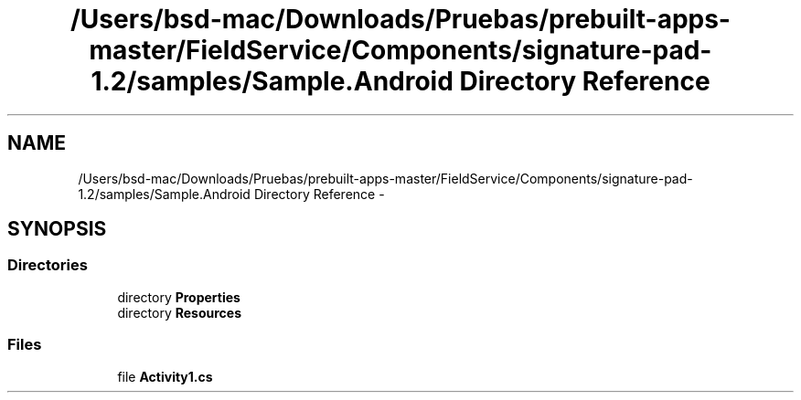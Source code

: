 .TH "/Users/bsd-mac/Downloads/Pruebas/prebuilt-apps-master/FieldService/Components/signature-pad-1.2/samples/Sample.Android Directory Reference" 3 "Tue Jul 1 2014" "My Project" \" -*- nroff -*-
.ad l
.nh
.SH NAME
/Users/bsd-mac/Downloads/Pruebas/prebuilt-apps-master/FieldService/Components/signature-pad-1.2/samples/Sample.Android Directory Reference \- 
.SH SYNOPSIS
.br
.PP
.SS "Directories"

.in +1c
.ti -1c
.RI "directory \fBProperties\fP"
.br
.ti -1c
.RI "directory \fBResources\fP"
.br
.in -1c
.SS "Files"

.in +1c
.ti -1c
.RI "file \fBActivity1\&.cs\fP"
.br
.in -1c

